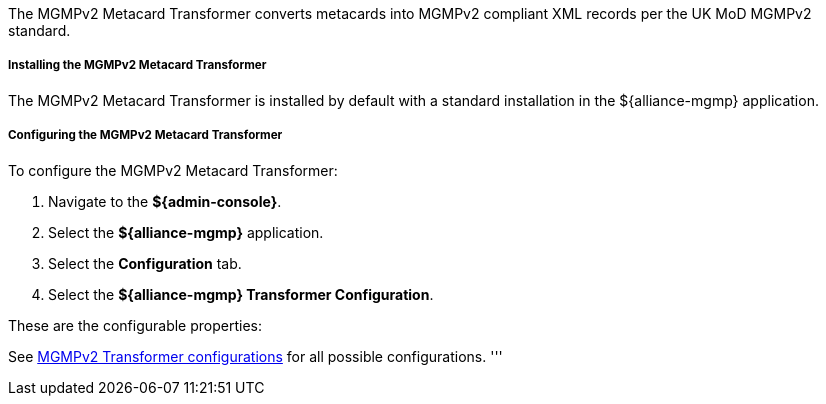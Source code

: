 :title: MGMPv2 Metacard Transformer
:type: transformer
:subtype: input
:status: published
:link: _mgmp_metacard_transformer
:summary: Converts metacards to MGMPv2 compliant XML records

The MGMPv2 Metacard Transformer converts metacards into MGMPv2 compliant XML records per the UK MoD MGMPv2 standard.

===== Installing the MGMPv2 Metacard Transformer

The MGMPv2 Metacard Transformer is installed by default with a standard installation in the ${alliance-mgmp} application.

===== Configuring the MGMPv2 Metacard Transformer

To configure the MGMPv2 Metacard Transformer:

. Navigate to the *${admin-console}*.
. Select the *${alliance-mgmp}* application.
. Select the *Configuration* tab.
. Select the *${alliance-mgmp} Transformer Configuration*.

These are the configurable properties:

See <<org.codice.alliance.catalog.mgmp.MgmpConfiguration,MGMPv2 Transformer configurations>> for all possible configurations.
'''